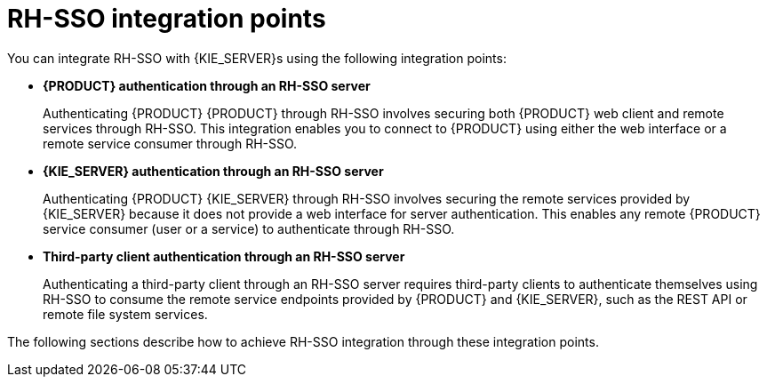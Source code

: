 [id='sso-int-points-con']
= RH-SSO integration points
You can integrate RH-SSO with {KIE_SERVER}s using the following integration points:

* *{PRODUCT} authentication through an RH-SSO server*
+
Authenticating {PRODUCT} {PRODUCT} through RH-SSO involves securing both {PRODUCT} web client and remote services through RH-SSO. This integration enables you to connect to {PRODUCT} using either the web interface or a remote service consumer through RH-SSO.

* *{KIE_SERVER} authentication through an RH-SSO server*
+
Authenticating {PRODUCT} {KIE_SERVER} through RH-SSO involves securing the remote services provided by {KIE_SERVER} because it does not provide a web interface for server authentication. This enables any remote {PRODUCT} service consumer (user or a service) to authenticate through RH-SSO.

* *Third-party client authentication through an RH-SSO server*
+
Authenticating a third-party client through an RH-SSO server requires third-party clients to authenticate themselves using RH-SSO to consume the remote service endpoints provided by {PRODUCT} and {KIE_SERVER}, such as the REST API or remote file system services.

The following sections describe how to achieve RH-SSO integration through these integration points.

